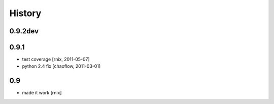 
History
=======

0.9.2dev
--------


0.9.1
-----

- test coverage
  [rnix, 2011-05-07]

- python 2.4 fix
  [chaoflow, 2011-03-01]

0.9
---

- made it work [rnix]
